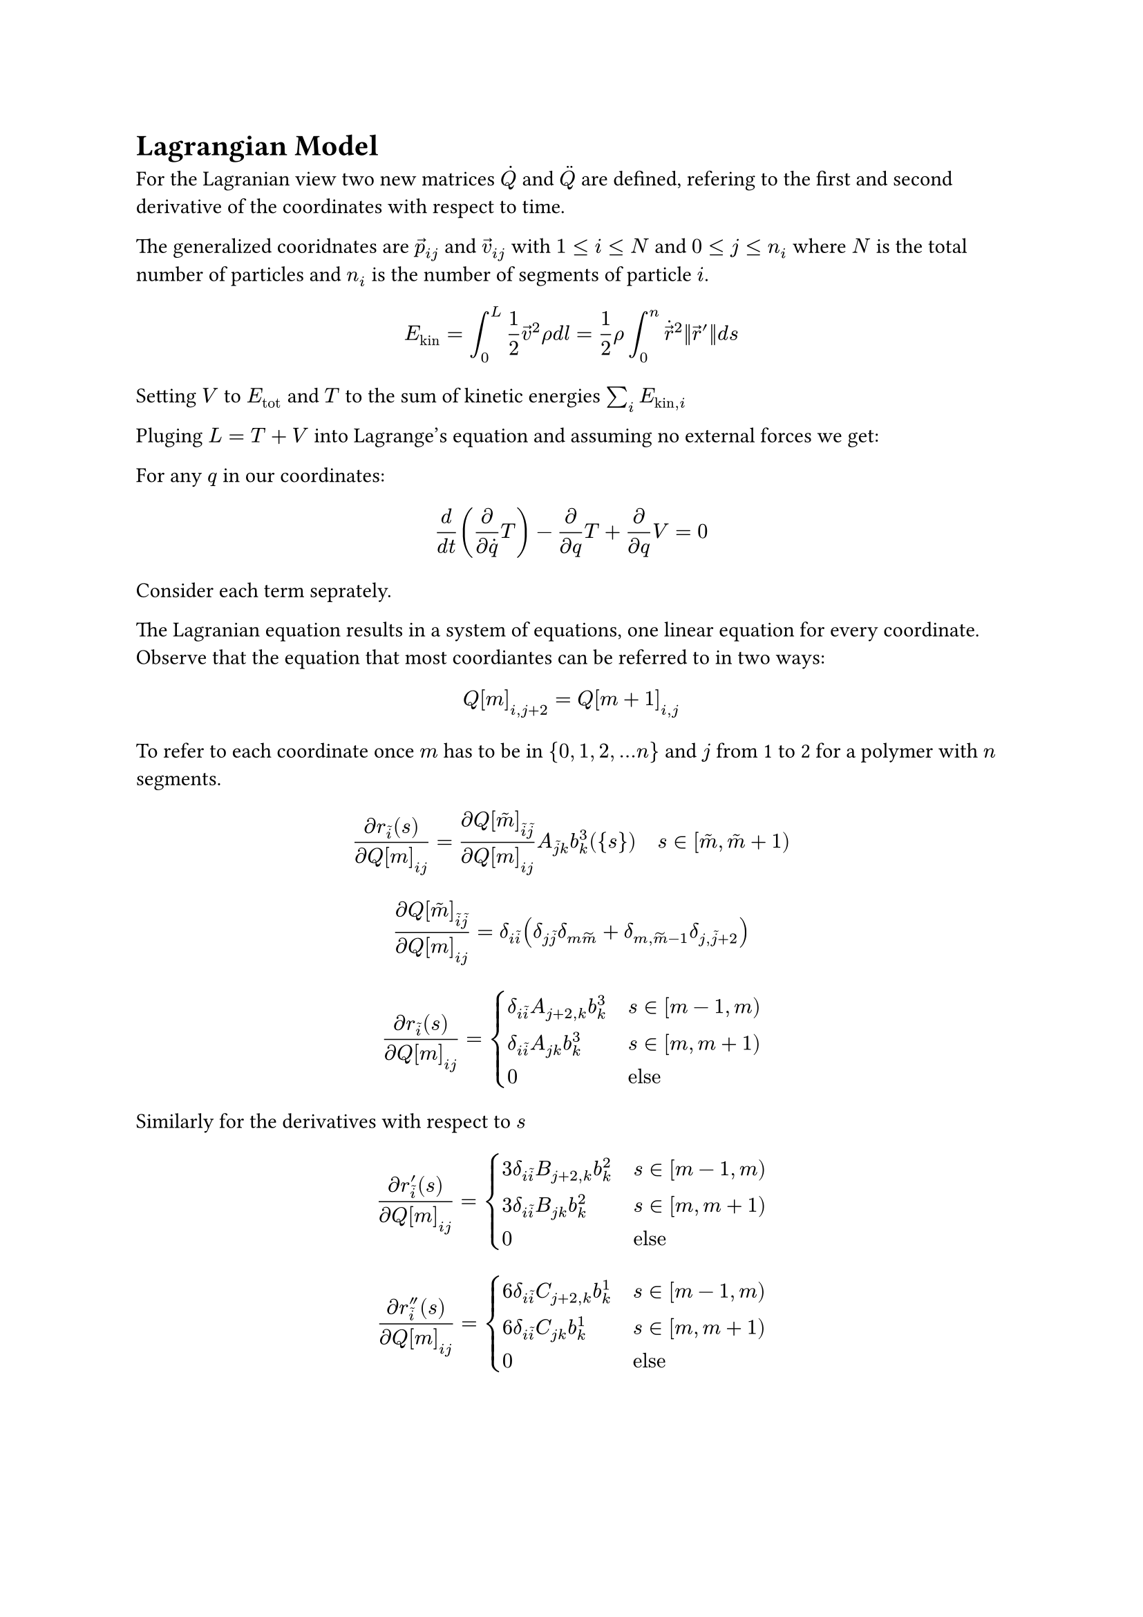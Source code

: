 = Lagrangian Model

For the Lagranian view two new matrices $dot(Q)$ and $dot.double(Q)$ are defined, refering to the first and second derivative
of the coordinates with respect to time.

The generalized cooridnates are $arrow(p)_(i j)$ and $arrow(v)_(i j)$ with $1 <= i <= N$ and $0 <= j <= n_i$
where $N$ is the total number of particles and $n_i$ is the number of segments of particle $i$.

$ E_"kin" = integral_0^L 1/ 2 arrow(v)^2 rho d l
= 1/2 rho integral_0^n dot(arrow(r))^2 norm(arrow(r)') d s $

Setting $V$ to $E_"tot"$ and $T$ to the sum of kinetic energies $sum_i E_("kin", i)$

Pluging $L = T + V$ into Lagrange's equation and assuming no external forces we get:

For any $q$ in our coordinates:

$
d / (d t) (partial / (partial dot(q)) T) - partial / (partial q) T + partial / (partial q) V = 0
$

Consider each term seprately.

The Lagranian equation results in a system of equations, one linear equation for every coordinate.
Observe that the equation that most coordiantes can be referred to in two ways:

$ Q[m]_(i, j+2) = Q[m+1]_(i, j) $

To refer to each coordinate once $m$ has to be in ${0, 1, 2, ... n}$ and $j$ from 1 to 2 for a polymer with $n$ segments.

$
(partial r_tilde(i)(s))/(partial Q[m]_(i j))
  = (partial Q[tilde(m)]_(tilde(i) tilde(j)))/(partial Q[m]_(i j)) A_(tilde(j) k) b^3_k ({s}) quad s in [tilde(m), tilde(m)+1) \
$
$
(partial Q[tilde(m)]_(tilde(i) tilde(j)))/(partial Q[m]_(i j))
  = delta_(i tilde(i))(delta_(j tilde(j))delta_(m tilde(m)) + delta_(m, tilde(m)-1) delta_(j, tilde(j)+2))
$
$
(partial r_tilde(i)(s))/(partial Q[m]_(i j))
  = cases(
    delta_(i tilde(i)) A_(j+2, k) b^3_k quad &s in [m-1, m),
    delta_(i tilde(i)) A_(j k) b^3_k quad &s in [m, m+1),
    0 &"else"
  )
$
Similarly for the derivatives with respect to $s$
$
(partial r'_tilde(i)(s))/(partial Q[m]_(i j))
  = cases(
    3 delta_(i tilde(i)) B_(j+2, k) b^2_k quad &s in [m-1, m),
    3 delta_(i tilde(i)) B_(j k) b^2_k quad &s in [m, m+1),
    0 &"else"
  )
$

$
(partial r''_tilde(i)(s))/(partial Q[m]_(i j))
  = cases(
    6 delta_(i tilde(i)) C_(j+2, k) b^1_k quad &s in [m-1, m),
    6 delta_(i tilde(i)) C_(j k) b^1_k quad &s in [m, m+1),
    0 &"else"
  )
$


$
partial / (partial Q[m]_(i j)) norm(arrow(r)') &= 
  cancel(2) (partial / (partial Q[m]_(i j))arrow(r)') dot arrow(r)'
  cancel(1 / 2) norm(arrow(r)')^(-1)\
&= cases(
  3 delta_(i tilde(i)) B_(j+2, k) b^2_k r'_tilde(i)norm(arrow(r)')^(-1) quad &s in [m-1, m],
  3 delta_(i tilde(i)) B_(j k) b^2_k r'_tilde(i)norm(arrow(r)')^(-1) quad &s in [m, m+1],
  0 quad &"else",
)\
&= cases(
  3 B_(j+2, k) b^2_k r'_i norm(arrow(r)')^(-1) quad &s in [m-1, m],
  3 B_(j k) b^2_k r'_i norm(arrow(r)')^(-1) quad &s in [m, m+1],
  0 quad &"else",
)\
$
== Term 1

For any coordinate $q$ used to describe polymer $p$ the derivate is zero for all terms in $T$ except for the contribution of
the polymer $p$ itself.

The first term becomes:
$
d / (d t) (partial / (partial dot(q)) T) &=
  d / (d t) (partial / (partial dot(q)) 1/2 rho integral_0^n dot(arrow(r))^2
    norm(arrow(r)' ) d s)\
&= rho d / (d t) integral_0^n
  (dot(arrow(r)) dot (partial dot(arrow(r))) / (partial dot(q))) 
  norm(arrow(r)') d s\
&= rho integral_0^n
  (dot.double(arrow(r)) dot (partial dot(arrow(r))) / (partial dot(q)))
    norm(arrow(r)')
  + (dot(arrow(r)) dot (partial dot(arrow(r))) / (partial dot(q))) 
    norm(dot(arrow(r))')d s\
$
Note that $(partial dot(arrow(r))) / (partial dot(q))$ is independent of $t$ since $dot(arrow(r))$ depends linearly on $dot(q)$.
Thus, its derivative with respect to $t$ is 0.


$
d / (d t) ((partial T) / ( partial dot(Q)[m]_(i j)) ) &= rho integral_0^n
  (partial dot(r)_tilde(i)) / (partial dot(Q)[m]_(i j))
  (dot.double(r)_tilde(i) norm(arrow(r)')
    + dot(r)_tilde(i) norm(dot(arrow(r))'))
  d s\
&= rho integral_(m-1)^m
  delta_(i tilde(i))A_(j+2, k) b^3_k ({s})
  (dot.double(r)_tilde(i) norm(arrow(r)')
    + dot(r)_tilde(i) norm(dot(arrow(r))'))
  d s\
&quad + rho integral_m^(m+1)
  delta_(i tilde(i))A_(j k) b^3_k ({s})
  (dot.double(r)_tilde(i) norm(arrow(r)')
    + dot(r)_tilde(i) norm(dot(arrow(r))'))
  d s\
&= rho integral_(m-1)^m
  A_(j+2, k) b^3_k ({s})
  (dot.double(r)_i norm(arrow(r)')
    + dot(r)_i norm(dot(arrow(r))'))
  d s\
&quad + rho integral_m^(m+1)
  A_(j k) b^3_k ({s})
  (dot.double(r)_i norm(arrow(r)')
    + dot(r)_i norm(dot(arrow(r))'))
  d s\
$

the first integral

$
rho integral_(m-1)^m
  A_(j k) b^3_k ({s})
  (dot.double(r)_i norm(arrow(r)')
    + dot(r)_i norm(dot(arrow(r))'))
  d s\

= rho integral_(m-1)^m
  A_(j k) b^3_k ({s}) dot.double(Q)[p,m]_(i l) A_(l n) b^3_n ({s})norm(arrow(r)')
  d s\
+ rho integral_(m-1)^m
  A_(j k) b^3_k ({s}) dot(Q)[m]_(i l) A_(l n) b^3_n ({s})norm(dot(arrow(r))')
  d s\
= dot.double(Q)[m]_(i l) rho integral_(m-1)^m
  A_(j k) b^3_k ({s})  A_(l n) b^3_n ({s})norm(arrow(r)')
  d s\
+ dot(Q)[m]_(i l) rho integral_(m-1)^m
  A_(j k) b^3_k ({s})  A_(l n) b^3_n ({s})norm(dot(arrow(r))')
  d s
$

the second integral
$
rho integral_m^(m+1)
  A_(j-2, k) b^3_k ({s})
  (dot.double(r)_i norm(arrow(r)')
    + dot(r)_i norm(dot(arrow(r))'))
  d s\
= rho integral_m^(m+1)
  A_(j-2, k) b^3_k ({s})
  dot.double(Q)[m+1]_(i l) A_(l n) b^3_n ({s})
  norm(arrow(r)')
d s\
+ rho integral_m^(m+1)
  A_(j-2, k) b^3_k ({s})
  dot(Q)[m+1]_(i l) A_(l n) b^3_n ({s})
  norm(dot(arrow(r))')
d s\
$
== Term 2

The second term becomes:
$
partial / (partial q) T &= partial / (partial q) 1/2 rho integral_0^n
  dot(arrow(r))^2 norm(arrow(r)') d s\
&= 1/2 rho integral_0^n
  dot(arrow(r))^2 cancel(1/2) 1/norm(arrow(r)')
  (cancel(2) arrow(r)' dot partial / (partial q) arrow(r)') d s\
&= 1/2 rho integral_0^n
  dot(arrow(r))^2
  (arrow(r)' dot partial / (partial q) arrow(r)')
  norm(arrow(r)')^(-1) d s
$

This integral again splits up into two parts

$
1/2 rho integral_(m-1)^m
  dot(arrow(r))^2
  3 delta_(i tilde(i))B_(j k) b^2_k ({s})
  3 Q[m]_(tilde(i) l) B_(l n) b^2_n ({s})
  norm(arrow(r)')^(-1) d s\
+
1/2 rho integral_m^(m+1)
  dot(arrow(r))^2
  3 delta_(i tilde(i))B_(j-2, k) b^2_k ({s})
  3 Q[m+1]_(tilde(i) l) B_(l n) b^2_n ({s})
  norm(arrow(r)')^(-1) d s\
=
9/2 rho Q[m]_(i l) integral_(m-1)^m
  dot(arrow(r))^2
  B_(j k) b^2_k ({s})
  B_(l n) b^2_n ({s})
  norm(arrow(r)')^(-1) d s\
+
9/2 rho Q[m+1]_(i l) integral_m^(m+1)
  dot(arrow(r))^2
  B_(j-2, k) b^2_k ({s})
   B_(l n) b^2_n ({s})
  norm(arrow(r)')^(-1) d s\
$

== Term 3

The third term can be split into the contributions of the different potentials in the system.

$ partial / (partial q) V $


=== Strain Energy
$
partial / (partial q) E_(s) = bold(S) partial / (partial q) ((L - L_0)^2 / (L_0^2) L)\
= bold(S) (2(L - L_0)/ L_0^2 (partial L) / (partial q) + (L - L_0)^2 / L_0^2 (partial L) / (partial q))\
= bold(S) (2 + L - L_0)(L - L_0)/ L_0^2 (partial L) / (partial q)
$
$
(partial L) / (partial Q[m]_(i j)) = partial / (partial Q[m]_(i j)) integral_0^n norm(arrow(r)')d s\
= integral_0^n
  cancel(2) (partial / (partial Q[m]_(i j))arrow(r)') dot arrow(r)'
  cancel(1 / 2) norm(arrow(r)')^(-1)
d s\
= integral_(m-1)^m
3 delta_(i tilde(i)) B_(j+2, k) b^2_k r'_tilde(i)norm(arrow(r)')^(-1)
d s\
+integral_m^(m+1)
3 delta_(i tilde(i)) B_(j k) b^2_k r'_tilde(i)norm(arrow(r)')^(-1)
d s\
= integral_(m-1)^m
3 B_(j+2, k) b^2_k r'_i norm(arrow(r)')^(-1)
d s\
+integral_m^(m+1)
3  B_(j k) b^2_k r'_i norm(arrow(r)')^(-1)
d s\
$

=== Bending Energy
$ E_b
= bold(B) integral_0^n
(arrow(r)'_0 arrow(r)''_1 - arrow(r)''_0 arrow(r)'_1)^2
/ norm(arrow(r)')^5 d s $

#pagebreak()

=== Potential Energy
$
partial / (partial q) E_Phi &= bold(Q) partial / (partial q) integral_0^n Phi(arrow(r)(s)) norm(arrow(r)') d s\

&=bold(Q)integral_0^n Phi'(arrow(r)(s)) partial / (partial q) arrow(r)norm(arrow(r)') d s
  + bold(Q)integral_0^n Phi(arrow(r)(s)) (partial / (partial q) arrow(r)') dot arrow(r)'
    norm(arrow(r)')^(-1)d s\
$
The first integral:
$
integral_0^n Phi'(arrow(r)(s)) partial / (partial q) arrow(r)norm(arrow(r)') d s
&= integral_(m-1)^m
  Phi'(arrow(r)(s))
  delta_(i tilde(i)) A_(j+2, k) b^3_k
  norm(arrow(r)')
d s\
&quad + integral_m^(m+1)
  Phi'(arrow(r)(s))
  delta_(i tilde(i)) A_(j k) b^3_k
  norm(arrow(r)')
d s
$
The second integral:

$
integral_0^n Phi'(arrow(r)(s)) partial / (partial q) arrow(r)norm(arrow(r)') d s
&= integral_(m-1)^m
Phi(arrow(r)(s))
3 B_(j+2, k) b^2_k r'_i norm(arrow(r)')^(-1)
d s\
&quad +integral_m^(m+1)
Phi(arrow(r)(s))
3  B_(j k) b^2_k r'_i norm(arrow(r)')^(-1)
d s\
$




$
partial / (partial Q[m]_(i j))E_Phi &= bold(Q)
$

$
(partial r_tilde(i)(s))/(partial Q[m]_(i j))
  = cases(
    delta_(i tilde(i)) A_(j+2, k) b^3_k quad &s in [m-1, m),
    delta_(i tilde(i)) A_(j k) b^3_k quad &s in [m, m+1),
    0 &"else"
  )\
(partial r'_tilde(i)(s))/(partial Q[m]_(i j))
  = cases(
    3 delta_(i tilde(i)) B_(j+2, k) b^2_k quad &s in [m-1, m),
    3 delta_(i tilde(i)) B_(j k) b^2_k quad &s in [m, m+1),
    0 &"else"
  )\
(partial r''_tilde(i)(s))/(partial Q[m]_(i j))
  = cases(
    6 delta_(i tilde(i)) C_(j+2, k) b^1_k quad &s in [m-1, m),
    6 delta_(i tilde(i)) C_(j k) b^1_k quad &s in [m, m+1),
    0 &"else"
  )\
$
=== Field Energy
$ E_arrow(v) = bold(P) integral_0^n arrow(r)' dot arrow(v)(arrow(r)) d s $

=== Pair Interaction Energy
$ E_g =
bold(C) integral_0^(n_0) integral_0^(n_1) (norm(arrow(r)'_0) norm(arrow(r)'_1)) / norm(arrow(r)_0 - arrow(r)_1) d s_1 d s_0 $

=== Boundary Energy
$ E_r = bold(R) integral_0^n f(s(arrow(r))) norm(arrow(r)') d s $
